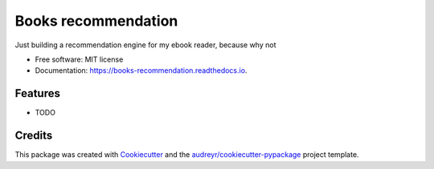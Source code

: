 ====================
Books recommendation
====================


.. image:: https://img.shields.io/pypi/v/books_recommendation.svg
        :target: https://pypi.python.org/pypi/books_recommendation

.. image:: https://img.shields.io/travis/jaimevalero/books_recommendation.svg
        :target: https://travis-ci.com/jaimevalero/books_recommendation

.. image:: https://readthedocs.org/projects/books-recommendation/badge/?version=latest
        :target: https://books-recommendation.readthedocs.io/en/latest/?badge=latest
        :alt: Documentation Status


.. image:: https://pyup.io/repos/github/jaimevalero/books_recommendation/shield.svg
     :target: https://pyup.io/repos/github/jaimevalero/books_recommendation/
     :alt: Updates



Just building a recommendation engine for my ebook reader, because why not


* Free software: MIT license
* Documentation: https://books-recommendation.readthedocs.io.


Features
--------

* TODO

Credits
-------

This package was created with Cookiecutter_ and the `audreyr/cookiecutter-pypackage`_ project template.

.. _Cookiecutter: https://github.com/audreyr/cookiecutter
.. _`audreyr/cookiecutter-pypackage`: https://github.com/audreyr/cookiecutter-pypackage
